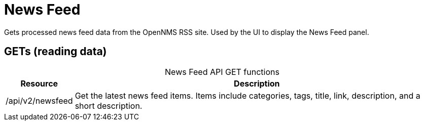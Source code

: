 
= News Feed

Gets processed news feed data from the OpenNMS RSS site. Used by the UI to display the News Feed panel.

== GETs (reading data)

[caption=]
.News Feed API GET functions
[options="autowidth"]
|===
| Resource  | Description

| /api/v2/newsfeed
| Get the latest news feed items.
Items include categories, tags, title, link, description, and a short description.

|===
